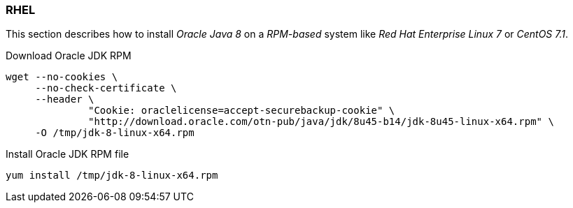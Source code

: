 
// Allow GitHub image rendering
:imagesdir: ../../images

[[gi-install-oracle-java-rhel]]
=== RHEL

This section describes how to install _Oracle Java 8_ on a _RPM-based_ system like _Red Hat Enterprise Linux 7_ or _CentOS 7.1_.

.Download Oracle JDK RPM
[source, bash]
----
wget --no-cookies \
     --no-check-certificate \
     --header \
              "Cookie: oraclelicense=accept-securebackup-cookie" \
              "http://download.oracle.com/otn-pub/java/jdk/8u45-b14/jdk-8u45-linux-x64.rpm" \
     -O /tmp/jdk-8-linux-x64.rpm
----

.Install Oracle JDK RPM file
[source, bash]
----
yum install /tmp/jdk-8-linux-x64.rpm
----
